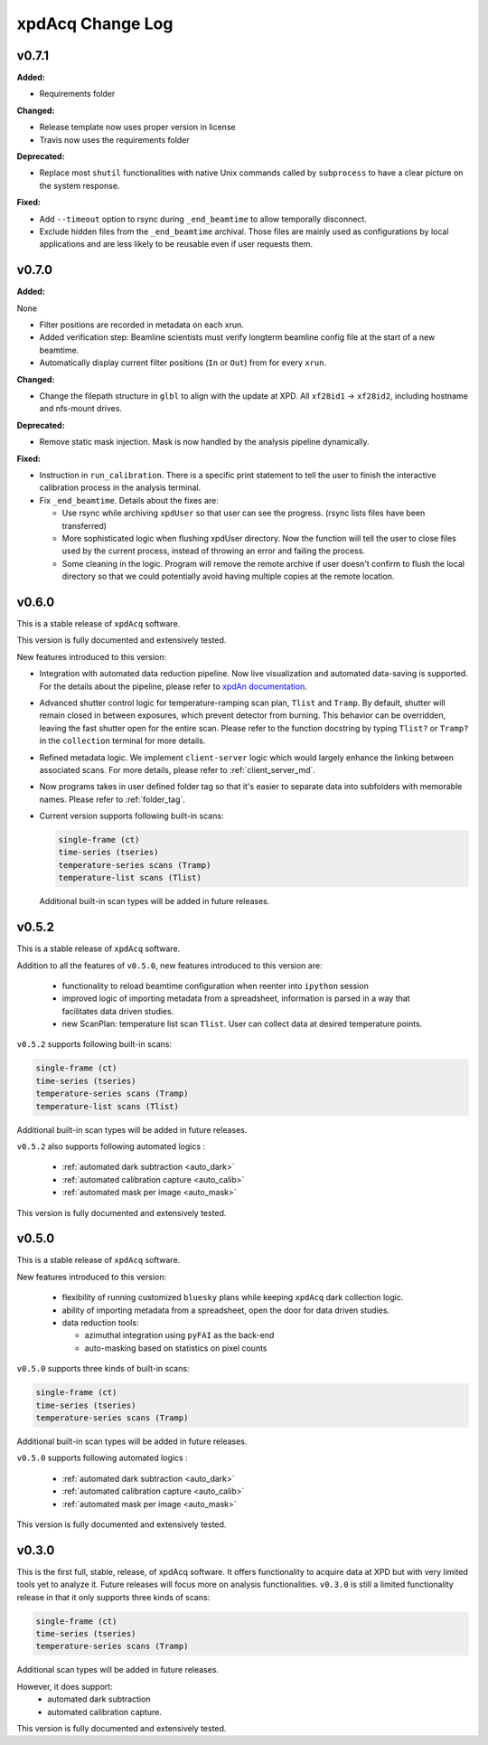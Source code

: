 xpdAcq Change Log
-----------------

.. current developments

v0.7.1
~~~~~~~~~~~~~~~~~~~~

**Added:**

* Requirements folder


**Changed:**

* Release template now uses proper version in license
* Travis now uses the requirements folder


**Deprecated:**

* Replace most ``shutil`` functionalities with native Unix commands
  called by ``subprocess`` to have a clear picture on the system response.


**Fixed:**

* Add ``--timeout`` option to rsync during ``_end_beamtime`` to allow
  temporally disconnect.

* Exclude hidden files from the ``_end_beamtime`` archival. Those files
  are mainly used as configurations by local applications and are less
  likely to be reusable even if user requests them.




v0.7.0
~~~~~~~~~~~~~~~~~~~~

**Added:**

None

* Filter positions are recorded in metadata on each xrun.
* Added verification step: Beamline scientists must verify longterm beamline config file at the start of a new beamtime.

* Automatically display current filter positions (``In`` or ``Out``) from for every ``xrun``.


**Changed:**

* Change the filepath structure in ``glbl`` to align with the update
  at XPD. All ``xf28id1`` -> ``xf28id2``, including hostname and
  nfs-mount drives.


**Deprecated:**

* Remove static mask injection. Mask is now handled by the analysis
  pipeline dynamically.


**Fixed:**

* Instruction in ``run_calibration``. There is a specific print statement
  to tell the user to finish the interactive calibration process in the
  analysis terminal.

* Fix ``_end_beamtime``. Details about the fixes are:

  * Use rsync while archiving ``xpdUser`` so that user can see
    the progress. (rsync lists files have been transferred)

  * More sophisticated logic when flushing xpdUser directory.
    Now the function will tell the user to close files used by
    the current process, instead of throwing an error and failing
    the process.

  * Some cleaning in the logic. Program will remove the remote
    archive if user doesn't confirm to flush the local directory
    so that we could potentially avoid having multiple copies at
    the remote location.


v0.6.0
~~~~~~~~~~~~~~~~~~~~~~~~~~~~

This is a stable release of ``xpdAcq`` software.

This version is fully documented and extensively tested.

New features introduced to this version:

* Integration with automated data reduction pipeline. Now live visualization and
  automated data-saving is supported. For the details about the pipeline, please
  refer to `xpdAn documentation <http://xpdacq.github.io/xpdAn/>`_.


* Advanced shutter control logic for temperature-ramping scan plan,
  ``Tlist`` and ``Tramp``. By default, shutter will remain closed in
  between exposures, which prevent detector from burning. This behavior can
  be overridden, leaving the fast shutter open for the entire scan.
  Please refer to the function docstring by typing ``Tlist?`` or
  ``Tramp?`` in the ``collection`` terminal for more details.


* Refined metadata logic. We implement ``client-server`` logic which
  would largely enhance the linking between associated scans. For
  more details, please refer to :ref:`client_server_md`.


* Now programs takes in user defined folder tag so that it's easier to
  separate data into subfolders with memorable names. Please refer to
  :ref:`folder_tag`.


* Current version supports following built-in scans:

  .. code-block:: none

    single-frame (ct)
    time-series (tseries)
    temperature-series scans (Tramp)
    temperature-list scans (Tlist)


  Additional built-in scan types will be added in future releases.


v0.5.2
~~~~~~~~~~

This is a stable release of ``xpdAcq`` software.

Addition to all the features of ``v0.5.0``, new features introduced to this version are:

  * functionality to reload beamtime configuration when reenter into ``ipython`` session

  * improved logic of importing metadata from a spreadsheet, information is parsed in a
    way that facilitates data driven studies.

  * new ScanPlan: temperature list scan ``Tlist``. User can collect data at desired
    temperature points.

``v0.5.2`` supports following built-in scans:

.. code-block:: none

  single-frame (ct)
  time-series (tseries)
  temperature-series scans (Tramp)
  temperature-list scans (Tlist)

Additional built-in scan types will be added in future releases.

``v0.5.2`` also supports following automated logics :

  * :ref:`automated dark subtraction <auto_dark>`

  * :ref:`automated calibration capture <auto_calib>`

  * :ref:`automated mask per image <auto_mask>`

This version is fully documented and extensively tested.


v0.5.0
~~~~~~~~~~

This is a stable release of ``xpdAcq`` software.

New features introduced to this version:

  * flexibility of running customized ``bluesky`` plans while keeping ``xpdAcq`` dark collection logic.

  * ability of importing metadata from a spreadsheet, open the door for data driven studies.

  * data reduction tools:

    * azimuthal integration using ``pyFAI`` as the back-end
    * auto-masking based on statistics on pixel counts

``v0.5.0`` supports three kinds of built-in scans:

.. code-block:: none

  single-frame (ct)
  time-series (tseries)
  temperature-series scans (Tramp)

Additional built-in scan types will be added in future releases.

``v0.5.0`` supports following automated logics :

  * :ref:`automated dark subtraction <auto_dark>`

  * :ref:`automated calibration capture <auto_calib>`

  * :ref:`automated mask per image <auto_mask>`

This version is fully documented and extensively tested.

v0.3.0
~~~~~~~~~~

This is the first full, stable, release, of xpdAcq software.
It offers functionality to acquire data at XPD but with very limited
tools yet to analyze it.
Future releases will focus more on analysis functionalities.
``v0.3.0`` is still a limited functionality release in that it only supports three kinds of scans:

.. code-block:: none

  single-frame (ct)
  time-series (tseries)
  temperature-series scans (Tramp)

Additional scan types will be added in future releases.

However, it does support:
 * automated dark subtraction
 * automated calibration capture.

This version is fully documented and extensively tested.



